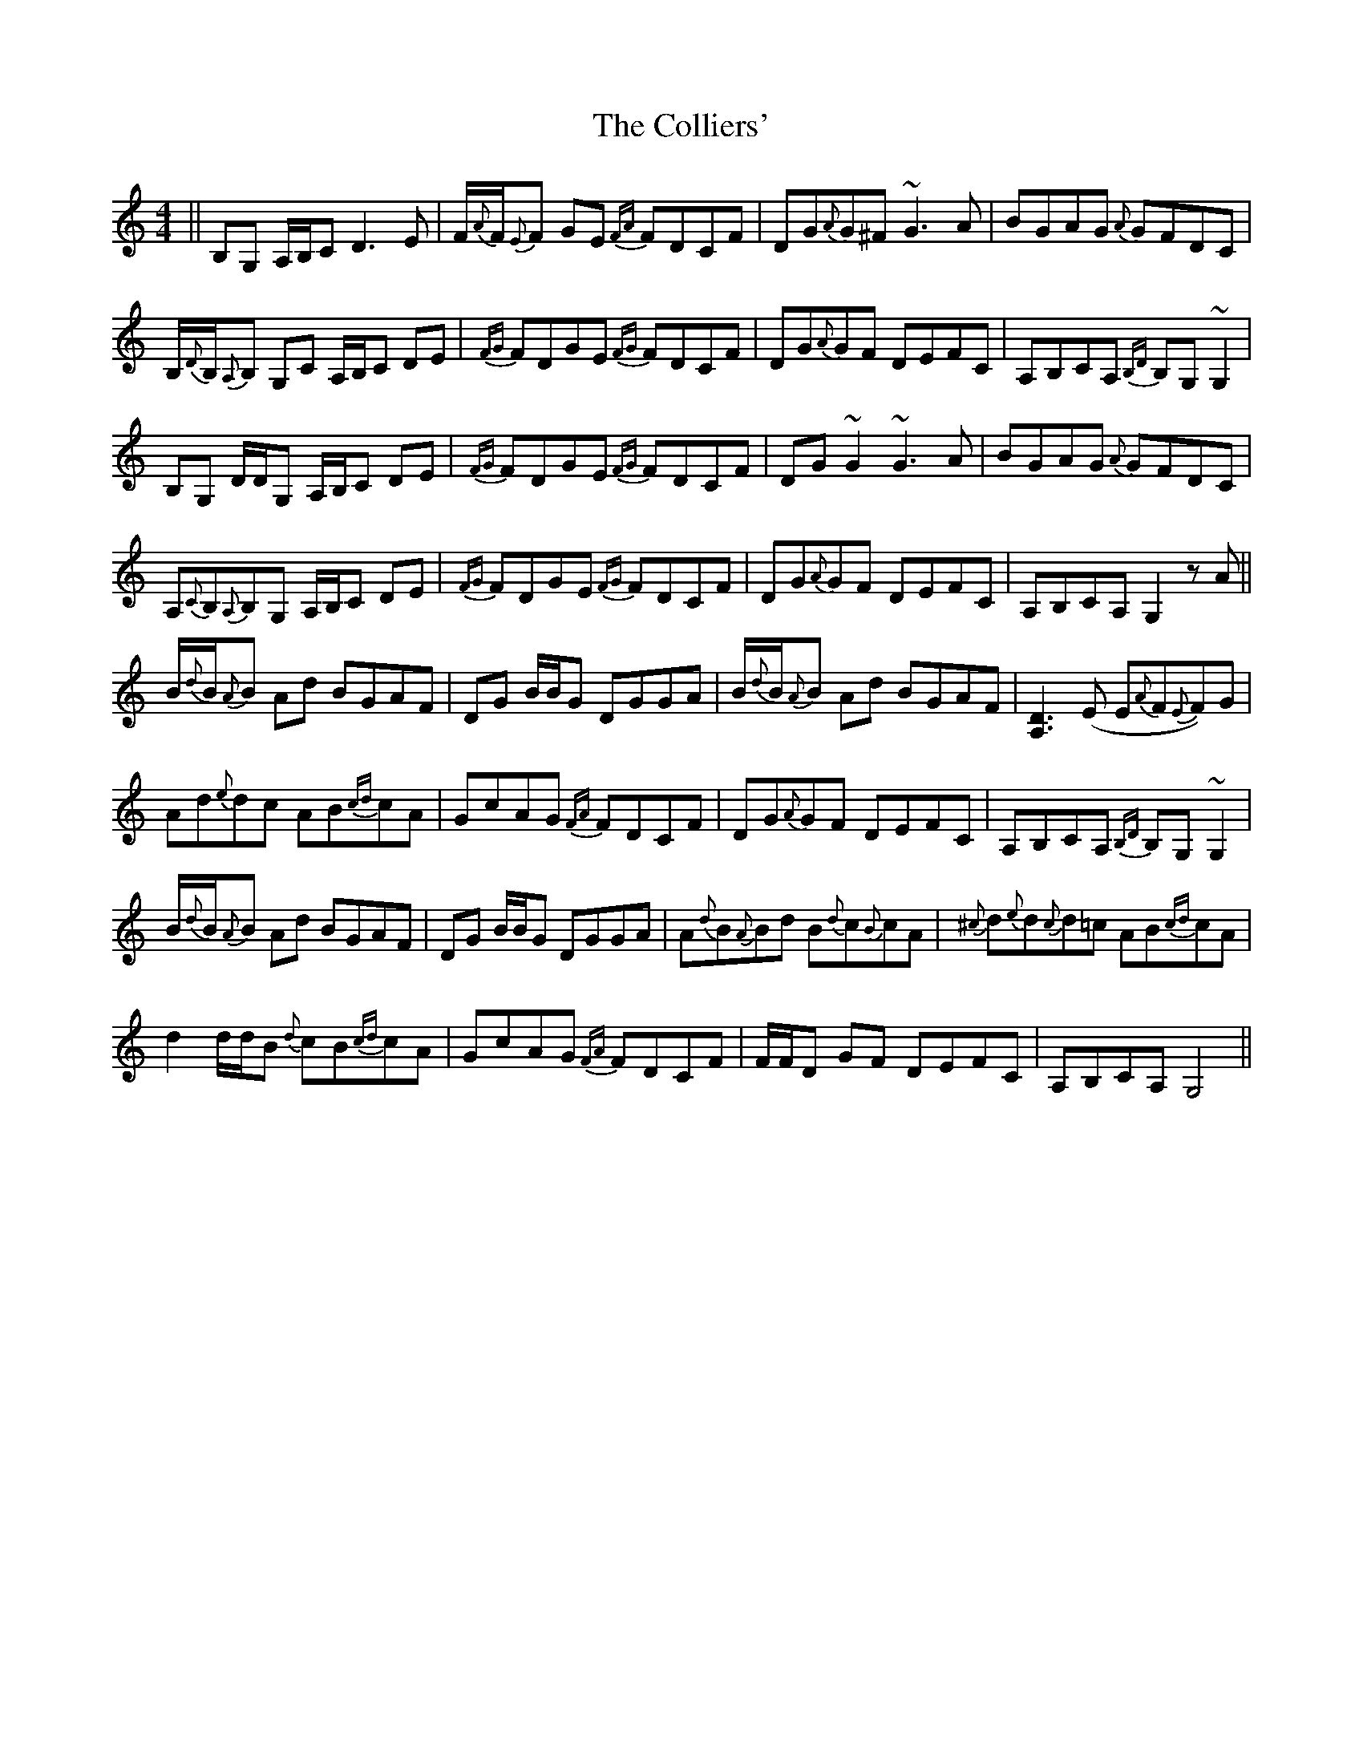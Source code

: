X: 7711
T: Colliers', The
R: reel
M: 4/4
K: Gmixolydian
||B,G, A,/B,/C D3E|F/{A}F/{E}F GE {FA}FDCF|DG{A}G^F ~G3A|BGAG {A}GFDC|
B,/{D}B,/{A,}B, G,C A,/B,/C DE|{FG}FDGE {FG}FDCF|DG{A}GF DEFC|A,B,CA, {B,D}B,G,~G,2|
B,G, D/D/G, A,/B,/C DE|{FG}FDGE {FG}FDCF|DG~G2 ~G3A|BGAG {A}GFDC|
A,{C}B,{A,}B,G, A,/B,/C DE|{FG}FDGE {FG}FDCF|DG{A}GF DEFC|A,B,CA, G,2zA||
B/{d}B/{A}B Ad BGAF|DG B/B/G DGGA|B/{d}B/{A}B Ad BGAF|[A,3D3](E E{A}F{E}F)G|
Ad{e}dc AB{cd}cA|GcAG {FA}FDCF|DG{A}GF DEFC|A,B,CA, {B,D}B,G,~G,2|
B/{d}B/{A}B Ad BGAF|DG B/B/G DGGA|A{d}B{A}Bd B{d}c{B}cA|{^c}d{e}d{c}d=c AB{cd}cA|
d2 d/d/B {d}cB{cd}cA|GcAG {FA}FDCF|F/F/D GF DEFC|A,B,CA, G,4||

